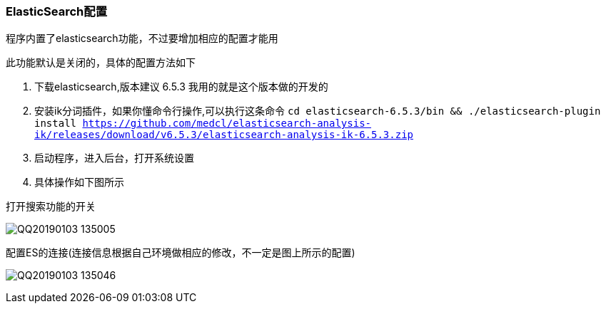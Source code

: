 // tag::main[]

=== ElasticSearch配置

程序内置了elasticsearch功能，不过要增加相应的配置才能用

此功能默认是关闭的，具体的配置方法如下

1. 下载elasticsearch,版本建议 6.5.3 我用的就是这个版本做的开发的
2. 安装ik分词插件，如果你懂命令行操作,可以执行这条命令 `cd elasticsearch-6.5.3/bin && ./elasticsearch-plugin install https://github.com/medcl/elasticsearch-analysis-ik/releases/download/v6.5.3/elasticsearch-analysis-ik-6.5.3.zip`
3. 启动程序，进入后台，打开系统设置
4. 具体操作如下图所示

打开搜索功能的开关

image:QQ20190103-135005.png[]

配置ES的连接(连接信息根据自己环境做相应的修改，不一定是图上所示的配置)

image:QQ20190103-135046.png[]

// end::main[]
